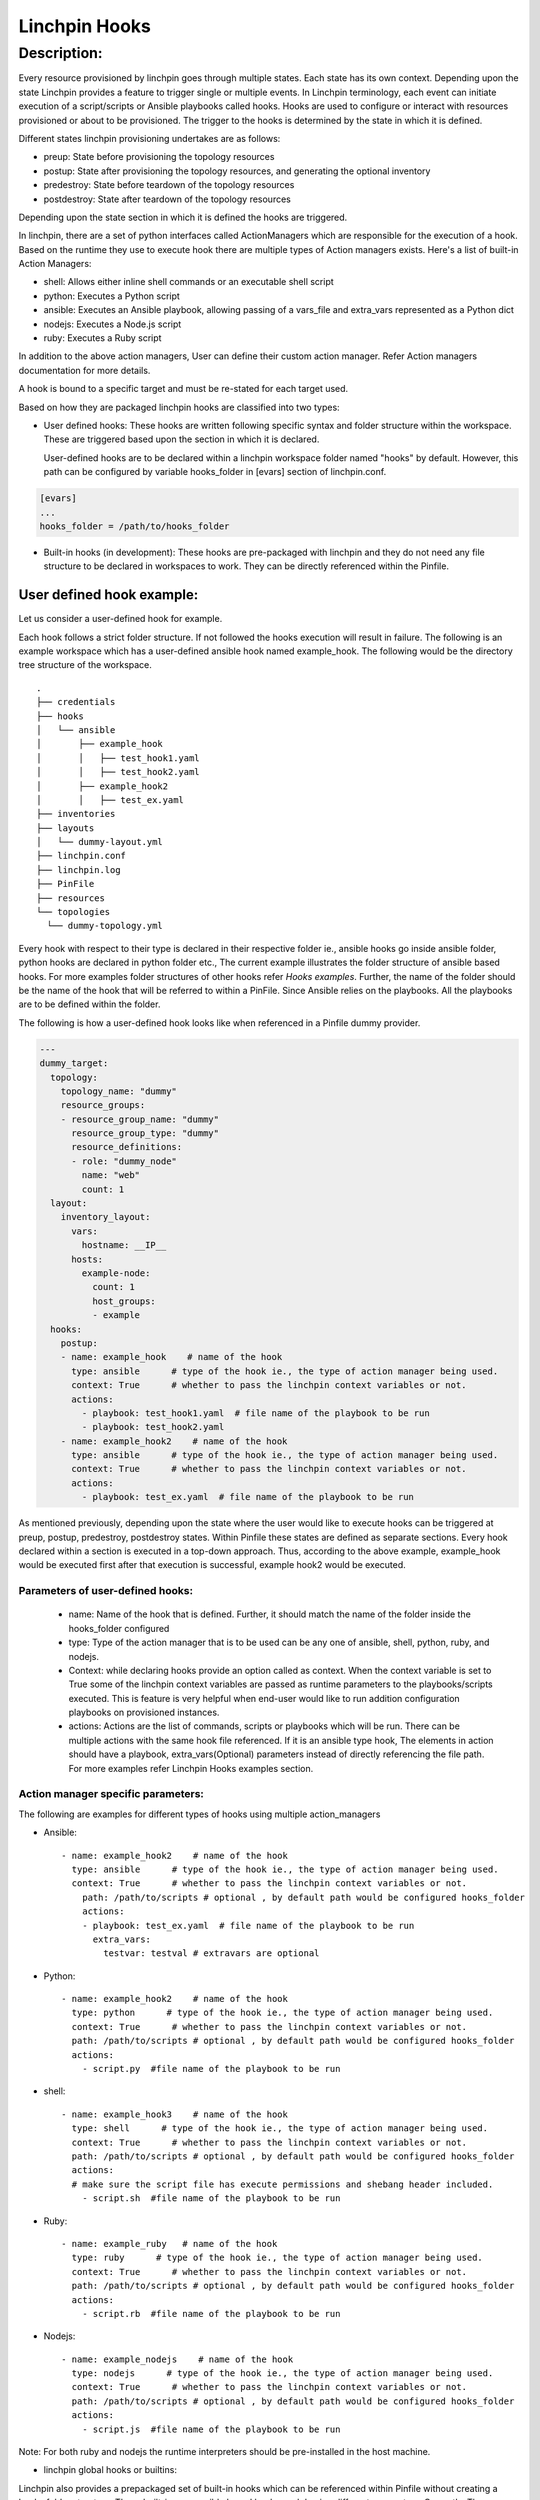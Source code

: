 Linchpin Hooks
==============

Description:
************


Every resource provisioned by linchpin goes through multiple states. Each state has its own context. Depending upon the state Linchpin provides a feature to trigger single or multiple events. In Linchpin terminology, each event can initiate execution of a script/scripts or Ansible playbooks called hooks. Hooks are used to configure or interact with resources provisioned or about to be provisioned. The trigger to the hooks is determined by the state in which it is defined.

Different states linchpin provisioning undertakes are as follows:

* preup: State before provisioning the topology resources
* postup: State after provisioning the topology resources, and generating the optional inventory
* predestroy: State before teardown of the topology resources
* postdestroy: State after teardown of the topology resources

Depending upon the state section in which it is defined the hooks are triggered.


In linchpin, there are a set of python interfaces called ActionManagers which are responsible for the execution of a hook. Based on the runtime they use to execute hook there are multiple types of Action managers exists. Here's a list of built-in Action Managers:

* shell: Allows either inline shell commands or an executable shell script
* python: Executes a Python script
* ansible: Executes an Ansible playbook, allowing passing of a vars_file and extra_vars represented as a Python dict
* nodejs: Executes a Node.js script
* ruby: Executes a Ruby script

In addition to the above action managers, User can define their custom action manager. Refer Action managers documentation for more details.

A hook is bound to a specific target and must be re-stated for each target used.

Based on how they are packaged linchpin hooks are classified into two types:


* User defined hooks: These hooks are written following specific syntax and folder structure within the workspace. These are triggered based upon the section in which it is declared.

  User-defined hooks are to be declared within a linchpin workspace folder named "hooks" by default. However, this path can be configured by variable hooks_folder in [evars] section of linchpin.conf.

.. code:: yaml

  [evars]
  ...
  hooks_folder = /path/to/hooks_folder


* Built-in hooks (in development): These hooks are pre-packaged with linchpin and they do not need any file structure to be declared in workspaces to work. They can be directly referenced within the Pinfile.

**************************
User defined hook example:
**************************

Let us consider a user-defined hook for example.

Each hook follows a strict folder structure. If not followed the hooks execution will result in failure.
The following is an example workspace which has a user-defined ansible hook named example_hook. The following would be the directory tree structure of the workspace.

::

  .
  ├── credentials
  ├── hooks
  │   └── ansible
  │       ├── example_hook
  │       │   ├── test_hook1.yaml
  │       │   ├── test_hook2.yaml
  │       ├── example_hook2
  │       │   ├── test_ex.yaml
  ├── inventories
  ├── layouts
  │   └── dummy-layout.yml
  ├── linchpin.conf
  ├── linchpin.log
  ├── PinFile
  ├── resources
  └── topologies
    └── dummy-topology.yml

Every hook with respect to their type is declared in their respective folder ie., ansible hooks go inside ansible folder, python hooks are declared in python folder etc.,
The current example illustrates the folder structure of ansible based hooks. 
For more examples folder structures of other hooks refer `Hooks examples`. Further, the name of the folder should be the name of the hook that will be referred to within a PinFile. Since Ansible relies on the playbooks. All the playbooks are to be defined within the folder.

The following is how a user-defined hook looks like when referenced in a Pinfile dummy provider.

.. code:: yaml

  ---
  dummy_target:
    topology: 
      topology_name: "dummy"
      resource_groups:
      - resource_group_name: "dummy"
        resource_group_type: "dummy"
        resource_definitions:
        - role: "dummy_node"
          name: "web"
          count: 1
    layout:
      inventory_layout:
        vars:
          hostname: __IP__
        hosts:
          example-node:
            count: 1
            host_groups:
            - example
    hooks:
      postup:
      - name: example_hook    # name of the hook
        type: ansible      # type of the hook ie., the type of action manager being used.
        context: True      # whether to pass the linchpin context variables or not.
        actions:
          - playbook: test_hook1.yaml  # file name of the playbook to be run
          - playbook: test_hook2.yaml
      - name: example_hook2    # name of the hook
        type: ansible      # type of the hook ie., the type of action manager being used.
        context: True      # whether to pass the linchpin context variables or not.
        actions:
          - playbook: test_ex.yaml  # file name of the playbook to be run
      

As mentioned previously, depending upon the state where the user would like to execute hooks can be triggered at preup, postup, predestroy, postdestroy states. Within Pinfile these states are defined as separate sections. Every hook declared within a section is executed in a top-down approach. Thus, according to the above example, example_hook would be executed first after that execution is successful, example hook2 would be executed.

Parameters of  user-defined hooks:
----------------------------------

  - name: Name of the hook that is defined. Further, it should match the name of the folder inside the hooks_folder configured
  - type: Type of the action manager that is to be used can be any one of ansible, shell, python, ruby, and nodejs. 
  - Context: while declaring hooks provide an option called as context. When the context variable is set to True some of the linchpin context variables are passed as runtime parameters to the playbooks/scripts executed. This is feature is very helpful when end-user would like to run addition configuration playbooks on provisioned instances.
  - actions: Actions are the list of commands, scripts or playbooks which will be run. There can be multiple actions with the same hook file referenced. If it is an ansible type hook, The elements in action should have a playbook, extra_vars(Optional) parameters instead of directly referencing the file path. For more examples refer Linchpin Hooks examples section.

Action manager specific parameters:
-----------------------------------

The following are examples for different types of hooks using multiple action_managers 

* Ansible:

  :: 

    - name: example_hook2    # name of the hook
      type: ansible      # type of the hook ie., the type of action manager being used.
      context: True      # whether to pass the linchpin context variables or not.
        path: /path/to/scripts # optional , by default path would be configured hooks_folder
        actions:
        - playbook: test_ex.yaml  # file name of the playbook to be run
          extra_vars:
            testvar: testval # extravars are optional

* Python:

  ::
 
    - name: example_hook2    # name of the hook
      type: python      # type of the hook ie., the type of action manager being used.
      context: True      # whether to pass the linchpin context variables or not.
      path: /path/to/scripts # optional , by default path would be configured hooks_folder
      actions:
        - script.py  #file name of the playbook to be run

* shell:

  ::
 
    - name: example_hook3    # name of the hook
      type: shell      # type of the hook ie., the type of action manager being used.
      context: True      # whether to pass the linchpin context variables or not.
      path: /path/to/scripts # optional , by default path would be configured hooks_folder
      actions:
      # make sure the script file has execute permissions and shebang header included.
        - script.sh  #file name of the playbook to be run




* Ruby:

  ::

    - name: example_ruby   # name of the hook
      type: ruby      # type of the hook ie., the type of action manager being used.
      context: True      # whether to pass the linchpin context variables or not.
      path: /path/to/scripts # optional , by default path would be configured hooks_folder
      actions:
        - script.rb  #file name of the playbook to be run

* Nodejs:

  ::

    - name: example_nodejs    # name of the hook
      type: nodejs      # type of the hook ie., the type of action manager being used.
      context: True      # whether to pass the linchpin context variables or not.
      path: /path/to/scripts # optional , by default path would be configured hooks_folder
      actions:
        - script.js  #file name of the playbook to be run

Note: For both ruby and nodejs the runtime interpreters should be pre-installed in the host machine.


* linchpin global hooks or builtins:
Linchpin also provides a prepackaged set of built-in hooks which can be referenced within Pinfile without creating a hooks folder structure. These built-ins are ansible based hooks each having different parameters. Currently, There are three builtin linchpin hooks available to end user. They are:

* ping: Simple ICMP ping to check the host provisioned in inventory is up or not
* check_ssh: linchpin tries to check the ssh server is up and running by logging into the machines provisioned using a ssh key
* port_up: Checks whether the list of network ports are up or down.

All the builtin hooks are context-aware, Thus, every built-in hook is run against the inventory file generated during the linchpin provisioning process.


Builtin hooks Example:

:: 

  ---
  os-server-target:
    topology:
      topology_name: os-server-inst
      resource_groups:
        - resource_group_name: os-server-addl-vols
          resource_group_type: openstack
          resource_definitions:
          - name: "database"
            role: os_server
            flavor: m1.small
            image: CentOS-7-x86_64-GenericCloud-1612
            count: 1
            keypair: test_keypairsk2
            fip_pool: 10.8.240.0
            networks:
              - e2e-openstack
          credentials:
            filename: clouds.yaml
            profile: ci-rhos
    layout:
      inventory_layout:
        vars:
          hostname: __IP__
        hosts:
          addl-vols-node:
            count: 1
            host_groups:
            - hello
  hooks:
    postup:
      # check_ssh, ping and port_up are builtin hooks
      # note builtin hooks follow different structure when compared to localhooks
      - name: check_ssh
        extra_vars:
          # since checking ssh depends on logging into machine pem file, ssh_user are must
          ansible_ssh_private_key_file:  test_keypairsk2.key
          ansible_ssh_user: centos
          ansible_ssh_common_args: "'-o StrictHostKeyChecking=no'"
          ansible_python_interpreter: "/usr/bin/python"
      - name: ping
      - name: port_up
        ports:
          - 22
          - 8080

Note: For more examples please refer hooks examples section.
